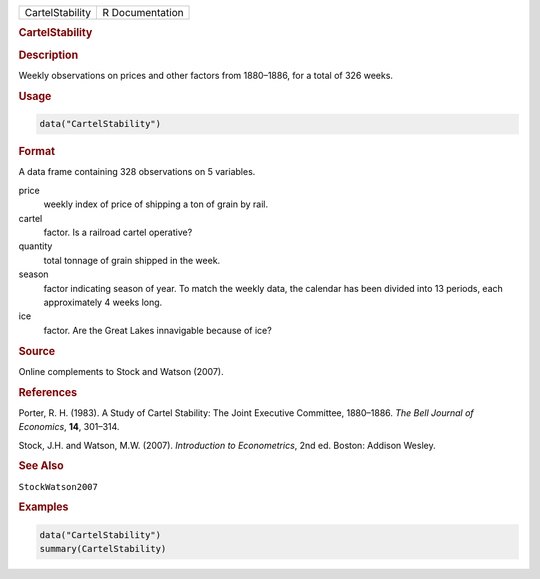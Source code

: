.. container::

   =============== ===============
   CartelStability R Documentation
   =============== ===============

   .. rubric:: CartelStability
      :name: CartelStability

   .. rubric:: Description
      :name: description

   Weekly observations on prices and other factors from 1880–1886, for a
   total of 326 weeks.

   .. rubric:: Usage
      :name: usage

   .. code:: R

      data("CartelStability")

   .. rubric:: Format
      :name: format

   A data frame containing 328 observations on 5 variables.

   price
      weekly index of price of shipping a ton of grain by rail.

   cartel
      factor. Is a railroad cartel operative?

   quantity
      total tonnage of grain shipped in the week.

   season
      factor indicating season of year. To match the weekly data, the
      calendar has been divided into 13 periods, each approximately 4
      weeks long.

   ice
      factor. Are the Great Lakes innavigable because of ice?

   .. rubric:: Source
      :name: source

   Online complements to Stock and Watson (2007).

   .. rubric:: References
      :name: references

   Porter, R. H. (1983). A Study of Cartel Stability: The Joint
   Executive Committee, 1880–1886. *The Bell Journal of Economics*,
   **14**, 301–314.

   Stock, J.H. and Watson, M.W. (2007). *Introduction to Econometrics*,
   2nd ed. Boston: Addison Wesley.

   .. rubric:: See Also
      :name: see-also

   ``StockWatson2007``

   .. rubric:: Examples
      :name: examples

   .. code:: R

      data("CartelStability")
      summary(CartelStability)
